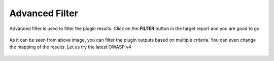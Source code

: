 Advanced Filter
===============

Advanced filter is used to filter the plugin results. Click on the **FILTER** button
in the target report and you are good to go

    .. figure:: /images/adv_filter.png
        :align: center

As it can be seen from above image, you can filter the plugin outputs based on multiple criteria.
You can even change the mapping of the results. Let us try the latest OWASP v4

    .. figure:: /images/owaspv4_mapping.png
        :align: center
